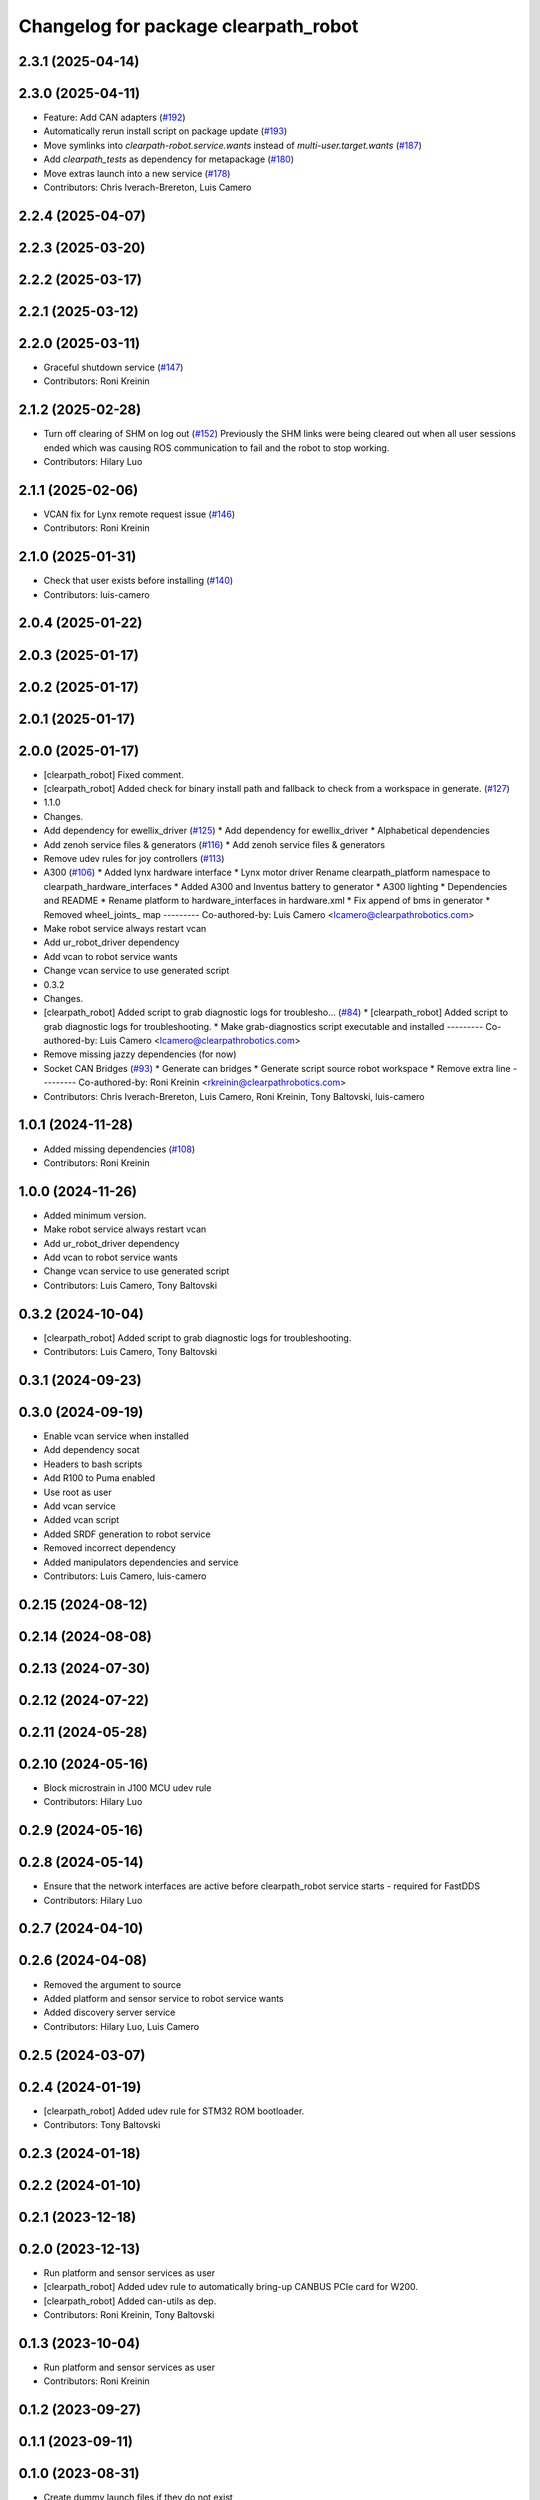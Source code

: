 ^^^^^^^^^^^^^^^^^^^^^^^^^^^^^^^^^^^^^
Changelog for package clearpath_robot
^^^^^^^^^^^^^^^^^^^^^^^^^^^^^^^^^^^^^

2.3.1 (2025-04-14)
------------------

2.3.0 (2025-04-11)
------------------
* Feature: Add CAN adapters (`#192 <https://github.com/clearpathrobotics/clearpath_robot/issues/192>`_)
* Automatically rerun install script on package update (`#193 <https://github.com/clearpathrobotics/clearpath_robot/issues/193>`_)
* Move symlinks into `clearpath-robot.service.wants` instead of `multi-user.target.wants` (`#187 <https://github.com/clearpathrobotics/clearpath_robot/issues/187>`_)
* Add `clearpath_tests` as dependency for metapackage (`#180 <https://github.com/clearpathrobotics/clearpath_robot/issues/180>`_)
* Move extras launch into a new service (`#178 <https://github.com/clearpathrobotics/clearpath_robot/issues/178>`_)
* Contributors: Chris Iverach-Brereton, Luis Camero

2.2.4 (2025-04-07)
------------------

2.2.3 (2025-03-20)
------------------

2.2.2 (2025-03-17)
------------------

2.2.1 (2025-03-12)
------------------

2.2.0 (2025-03-11)
------------------
* Graceful shutdown service (`#147 <https://github.com/clearpathrobotics/clearpath_robot/issues/147>`_)
* Contributors: Roni Kreinin

2.1.2 (2025-02-28)
------------------
* Turn off clearing of SHM on log out (`#152 <https://github.com/clearpathrobotics/clearpath_robot/issues/152>`_)
  Previously the SHM links were being cleared out when all user sessions ended which was causing ROS communication to fail and the robot to stop working.
* Contributors: Hilary Luo

2.1.1 (2025-02-06)
------------------
* VCAN fix for Lynx remote request issue (`#146 <https://github.com/clearpathrobotics/clearpath_robot/issues/146>`_)
* Contributors: Roni Kreinin

2.1.0 (2025-01-31)
------------------
* Check that user exists before installing (`#140 <https://github.com/clearpathrobotics/clearpath_robot/issues/140>`_)
* Contributors: luis-camero

2.0.4 (2025-01-22)
------------------

2.0.3 (2025-01-17)
------------------

2.0.2 (2025-01-17)
------------------

2.0.1 (2025-01-17)
------------------

2.0.0 (2025-01-17)
------------------
* [clearpath_robot] Fixed comment.
* [clearpath_robot] Added check for binary install path and fallback to check from a workspace in generate. (`#127 <https://github.com/clearpathrobotics/clearpath_robot/issues/127>`_)
* 1.1.0
* Changes.
* Add dependency for ewellix_driver (`#125 <https://github.com/clearpathrobotics/clearpath_robot/issues/125>`_)
  * Add dependency for ewellix_driver
  * Alphabetical dependencies
* Add zenoh service files & generators (`#116 <https://github.com/clearpathrobotics/clearpath_robot/issues/116>`_)
  * Add zenoh service files & generators
* Remove udev rules for joy controllers (`#113 <https://github.com/clearpathrobotics/clearpath_robot/issues/113>`_)
* A300 (`#106 <https://github.com/clearpathrobotics/clearpath_robot/issues/106>`_)
  * Added lynx hardware interface
  * Lynx motor driver
  Rename clearpath_platform namespace to clearpath_hardware_interfaces
  * Added A300 and Inventus battery to generator
  * A300 lighting
  * Dependencies and README
  * Rename platform to hardware_interfaces in hardware.xml
  * Fix append of bms in generator
  * Removed wheel_joints\_ map
  ---------
  Co-authored-by: Luis Camero <lcamero@clearpathrobotics.com>
* Make robot service always restart vcan
* Add ur_robot_driver dependency
* Add vcan to robot service wants
* Change vcan service to use generated script
* 0.3.2
* Changes.
* [clearpath_robot] Added script to grab diagnostic logs for troublesho… (`#84 <https://github.com/clearpathrobotics/clearpath_robot/issues/84>`_)
  * [clearpath_robot] Added script to grab diagnostic logs for troubleshooting.
  * Make grab-diagnostics script executable and installed
  ---------
  Co-authored-by: Luis Camero <lcamero@clearpathrobotics.com>
* Remove missing jazzy dependencies (for now)
* Socket CAN Bridges (`#93 <https://github.com/clearpathrobotics/clearpath_robot/issues/93>`_)
  * Generate can bridges
  * Generate script source robot workspace
  * Remove extra line
  ---------
  Co-authored-by: Roni Kreinin <rkreinin@clearpathrobotics.com>
* Contributors: Chris Iverach-Brereton, Luis Camero, Roni Kreinin, Tony Baltovski, luis-camero

1.0.1 (2024-11-28)
------------------
* Added missing dependencies (`#108 <https://github.com/clearpathrobotics/clearpath_robot/issues/108>`_)
* Contributors: Roni Kreinin

1.0.0 (2024-11-26)
------------------
* Added minimum version.
* Make robot service always restart vcan
* Add ur_robot_driver dependency
* Add vcan to robot service wants
* Change vcan service to use generated script
* Contributors: Luis Camero, Tony Baltovski

0.3.2 (2024-10-04)
------------------
* [clearpath_robot] Added script to grab diagnostic logs for troubleshooting.
* Contributors: Luis Camero, Tony Baltovski

0.3.1 (2024-09-23)
------------------

0.3.0 (2024-09-19)
------------------
* Enable vcan service when installed
* Add dependency socat
* Headers to bash scripts
* Add R100 to Puma enabled
* Use root as user
* Add vcan service
* Added vcan script
* Added SRDF generation to robot service
* Removed incorrect dependency
* Added manipulators dependencies and service
* Contributors: Luis Camero, luis-camero

0.2.15 (2024-08-12)
-------------------

0.2.14 (2024-08-08)
-------------------

0.2.13 (2024-07-30)
-------------------

0.2.12 (2024-07-22)
-------------------

0.2.11 (2024-05-28)
-------------------

0.2.10 (2024-05-16)
-------------------
* Block microstrain in J100 MCU udev rule
* Contributors: Hilary Luo

0.2.9 (2024-05-16)
------------------

0.2.8 (2024-05-14)
------------------
* Ensure that the network interfaces are active before clearpath_robot service starts - required for FastDDS
* Contributors: Hilary Luo

0.2.7 (2024-04-10)
------------------

0.2.6 (2024-04-08)
------------------
* Removed the argument to source
* Added platform and sensor service to robot service wants
* Added discovery server service
* Contributors: Hilary Luo, Luis Camero

0.2.5 (2024-03-07)
------------------

0.2.4 (2024-01-19)
------------------
* [clearpath_robot] Added udev rule for STM32 ROM bootloader.
* Contributors: Tony Baltovski

0.2.3 (2024-01-18)
------------------

0.2.2 (2024-01-10)
------------------

0.2.1 (2023-12-18)
------------------

0.2.0 (2023-12-13)
------------------
* Run platform and sensor services as user
* [clearpath_robot] Added udev rule to automatically bring-up CANBUS PCIe card for W200.
* [clearpath_robot] Added can-utils as dep.
* Contributors: Roni Kreinin, Tony Baltovski

0.1.3 (2023-10-04)
------------------
* Run platform and sensor services as user
* Contributors: Roni Kreinin

0.1.2 (2023-09-27)
------------------

0.1.1 (2023-09-11)
------------------

0.1.0 (2023-08-31)
------------------
* Create dummy launch files if they do not exist
* Fixed sensors launch file name
* Contributors: Luis Camero, Roni Kreinin

0.0.3 (2023-08-15)
------------------
* Linter
* Move author in all package.xml to pass xml linter.
* Contributors: Roni Kreinin, Tony Baltovski

0.0.2 (2023-07-25)
------------------
* Config update
* Contributors: Roni Kreinin

0.0.1 (2023-07-20)
------------------
* [clearpath_platform] Added J100 MCU, FTDI and Logitech joy udev rules.
* Moved clearpath_platform to clearpath_common
  Added clearpath_generator_robot
  Created clearpath_robot metapackage
  Moved scripts and services into clearpath_robot
* Contributors: Roni Kreinin, Tony Baltovski
